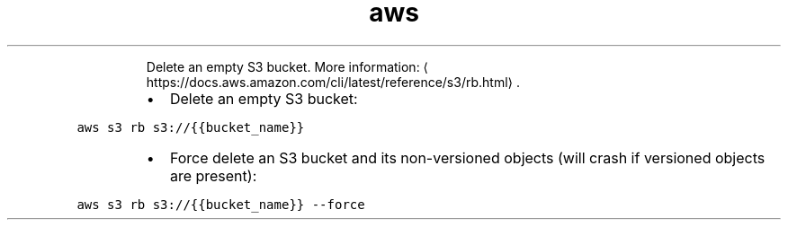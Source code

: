 .TH aws s3 rb
.PP
.RS
Delete an empty S3 bucket.
More information: \[la]https://docs.aws.amazon.com/cli/latest/reference/s3/rb.html\[ra]\&.
.RE
.RS
.IP \(bu 2
Delete an empty S3 bucket:
.RE
.PP
\fB\fCaws s3 rb s3://{{bucket_name}}\fR
.RS
.IP \(bu 2
Force delete an S3 bucket and its non\-versioned objects (will crash if versioned objects are present):
.RE
.PP
\fB\fCaws s3 rb s3://{{bucket_name}} \-\-force\fR
